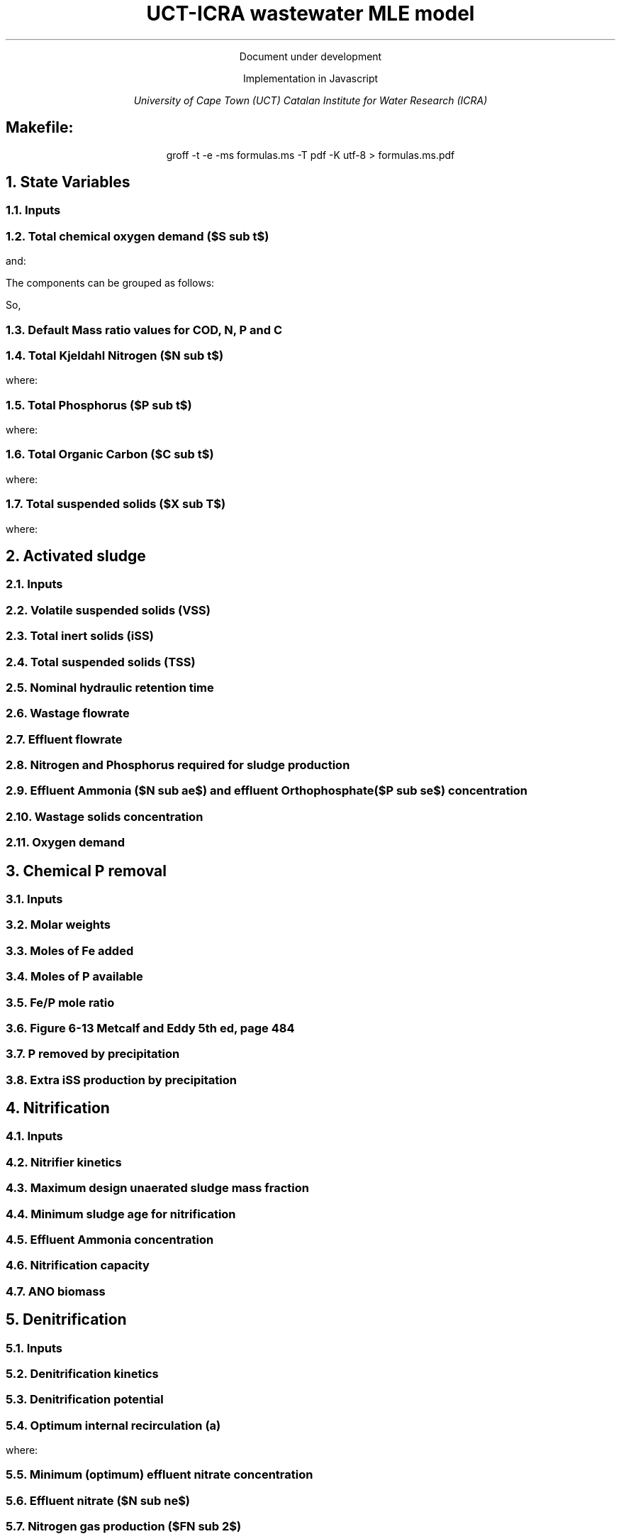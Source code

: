 .LP
.ce
Document under development

.TL
UCT-ICRA wastewater MLE model
.LP
.ce
Implementation in Javascript

.AU
University of Cape Town (UCT)
Catalan Institute for Water Research (ICRA)

.SH
.ce
Makefile:
.LP
.ce
.CW
groff -t -e -ms formulas.ms -T pdf -K utf-8 > formulas.ms.pdf

.nr GROWPS 3  .\conf tamanys títols
.nr PSINCR 1p .\conf tamanys títols
.EQ           .\conf equacions
delim $$
.EN

.bp
.NH
State Variables
.NH 2
Inputs
.EQ (ML/d)
Q
.EN
.EQ (mg/L)
  S sub VFA,
  S sub FBSO,
  X sub BPO,
  X sub UPO,
  S sub USO,
  X sub iSS,
  S sub FSA,
  S sub OP,
  S sub NOx,
  X sub OHO
.EN

.NH 2
Total chemical oxygen demand ($S sub t$)
.EQ (mgCOD/L)
S sub t = S sub VFA + S sub FBSO + X sub BPO + X sub UPO + S sub USO + X sub OHO
.EN

and:

.TS
tab(;) center;
l.
$ S sub bs = S sub VFA + S sub FBSO $;
$ S sub bp = X sub BPO $;
$ S sub {u p } = X sub UPO $;
$ S sub us = S sub USO $;
$ S sub active = X sub OHO $;
$ S sub t = S sub bs + S sub bp + S sub {u p} + S sub us + S sub active $;
.TE

The components can be grouped as follows:

.TS
tab(;) center box;
lb lb lb.
;$S sub  s $;$S sub  p    $
$S sub b$ ;$S sub bs $;$S sub bp    $
$S sub u$ ;$S sub us $;$S sub {u p} $
.TE

So,
.EQ
S sub t = S sub b + S sub u + S sub active
.EN
.EQ
S sub t = S sub s + S sub p + S sub active
.EN

.NH 2
Default Mass ratio values for COD, N, P and C
.LP
.TS
tab(;) center;
cb cb cb cb cb
n  n  n  n  n.
State Variable; COD ($f sub cv$); N ($f sub N$); P ($f sub P$); C ($f sub C$)
$ S sub VFA  $; 1.0667; 0.0000; 0.0000; 0.400
$ S sub FBSO $; 1.4200; 0.0464; 0.0118; 0.471
$ X sub BPO  $; 1.5230; 0.0323; 0.0072; 0.498
$ X sub UPO  $; 1.4810; 0.1000; 0.0250; 0.518
$ S sub USO  $; 1.4930; 0.0366; 0.0000; 0.498
$ X sub OHO  $; 1.4810; 0.1000; 0.0250; 0.518
$ ANO        $; 1.4810; 0.1000; 0.0250; 0.518
$ PAO        $; 1.4810; 0.1000; 0.0250; 0.518
.TE

.NH 2
Total Kjeldahl Nitrogen ($N sub t$)
.EQ (mgN/L)
N sub t = N sub o + S sub FSA + N sub active
.EN
where:
.TS
tab(;) center;
l.
$N sub o = N sub obs + N sub obp + N sub ous + N sub oup$;
$N sub obs = S sub VFA f sub N sub VFA over f sub cv sub VFA + S sub FBSO f sub N sub FBSO over f sub cv sub FBSO$;
$N sub obp = X sub BPO f sub N sub BPO over f sub cv sub BPO$;
$N sub ous = S sub USO f sub N sub USO over f sub cv sub USO$;
$N sub oup = X sub UPO f sub N sub UPO over f sub cv sub UPO$;
$N sub active = X sub OHO f sub N sub OHO over f sub cv sub OHO $;
.TE

.NH 2
Total Phosphorus ($P sub t$)
.EQ (mgP/L)
P sub t = P sub o + S sub OP + P sub active
.EN
where:
.TS
tab(;) center;
l.
$P sub o   = P sub obs + P sub obp + P sub ous + P sub oup$;
$P sub obs = S sub VFA f sub P sub VFA over f sub cv sub VFA + S sub FBSO f sub P sub FBSO over f sub cv sub FBSO$;
$P sub obp = X sub BPO f sub P sub BPO over f sub cv sub BPO$;
$P sub ous = S sub USO f sub P sub USO over f sub cv sub USO$;
$P sub oup = X sub UPO f sub P sub UPO over f sub cv sub UPO$;
$P sub active = X sub OHO f sub P sub OHO over f sub cv sub OHO$;
.TE

.NH 2
Total Organic Carbon ($C sub t$)
.EQ (mgC/L)
C sub t = C sub obs + C sub obp + C sub ous + C sub oup + C sub active
.EN
where:
.TS
tab(;) center;
l.
$C sub obs = S sub VFA f sub C sub VFA over f sub cv sub VFA + S sub FBSO f sub C sub FBSO over f sub cv sub FBSO$;
$C sub obp = X sub BPO f sub C sub BPO over f sub cv sub BPO$;
$C sub ous = S sub USO f sub C sub USO over f sub cv sub USO$;
$C sub oup = X sub UPO f sub C sub UPO over f sub cv sub UPO$;
$C sub active = X sub OHO f sub C sub OHO over f sub cv sub OHO$;
.TE

.NH 2
Total suspended solids ($X sub T$)
.EQ (mgTSS/L)
X sub T = X sub V + X sub iSS
.EN
where:
.EQ (mgVSS/L)
X sub V =
  X sub BPO over f sub cv sub BPO +
  X sub UPO over f sub cv sub UPO +
  X sub OHO over f sub cv sub OHO
.EN

.bp
.NH
Activated sludge

.NH 2
Inputs
.EQ
T (ºC), V sub p (m sup 3 ), R sub s (days) ,  RAS (ø)
.EN

.NH 2
Volatile suspended solids (VSS)
.EQ (1/d)
b sub H = 0.24
.EN
.EQ (1/d)
theta sub bH = 1.029
.EN
.EQ (1/d)
b sub {HT} = b sub H · ({theta sub b sub H}) sup { T - 20 }
.EN
.EQ (gVSS/gCOD)
Y sub H = 0.45
.EN
.EQ (gVSS·d/gCOD)
f sub X sub BH = {Y sub H · R sub s} over {1 + b sub HT · R sub s}
.EN
.EQ (L/gVSS·d)
  k sub vT = {k sub v20}·( theta sub k sub v20 ) sup {T-20}
.EN
.EQ (mgCOD/L)
  S sub nd = 1 over {f sub X sub BH k sub vT}
.EN
.EQ (kgCOD/d)
  FdS sub bi = FS sub bi - Q · S sub nd
.EN
.EQ (kgVSS)
MX sub BH = FdS sub bi · f sub X sub BH
.EN
.EQ (kgVSS)
MX sub EH = f sub H · b sub HT · R sub s · MX sub BH
.EN
.EQ (kgVSS)
MX sub I = FX sub Ti · R sub s
.EN
.EQ (kgVSS)
MX sub V  = MX sub BH + MX sub EH + MX sub I
.EN
.EQ (kgVSS/m\*{3\*})
X sub V = MX sub V over V sub p
.EN

.NH 2
Total inert solids (iSS)
.EQ (giSS/gVSS)
f sub iOHO = 0.15
.EN
.EQ (kgiSS)
MX sub IO = FiSS·R sub s + f sub iOHO · MX sub BH + F sub iSS_precipitation · R sub s
.EN

.NH 2
Total suspended solids (TSS)
.EQ (kgTSS)
MX sub T = MX sub V + MX sub IO
.EN
.EQ (kgTSS/m\*{3\*})
X sub T = MX sub T over V sub p
.EN

.NH 2
Nominal hydraulic retention time
.EQ (d)
HRT = V sub p over Q
.EN

.NH 2
Wastage flowrate
.EQ (ML/d)
Q sub w = V sub p over R sub s
.EN

.NH 2
Effluent flowrate
.EQ (ML/d)
Q sub e = Q - Q sub w
.EN

.NH 2
Nitrogen and Phosphorus required for sludge production
.EQ (mgN/L)
N sub s = {f sub N sub OHO (MX sub BH + MX sub EH ) + f sub N sub UPO MX sub I } over {R sub s · Q}
.EN
.EQ (mgP/L)
P sub s = {f sub P sub OHO (MX sub BH + MX sub EH ) + f sub P sub UPO MX sub I } over {R sub s · Q}
.EN

.NH 2
Effluent Ammonia ($N sub ae$) and effluent Orthophosphate ($P sub se$) concentration
.EQ (mgN/L)
N sub ae = N sub ti - N sub s - N sub ouse
.EN
.EQ (mgP/L)
P sub se = P sub ti - P sub s - P sub ouse - P sub precipitation
.EN

.NH 2
Wastage solids concentration
.EQ (mgCOD/L)
BPO sub was = 0
.EN
.EQ (mgCOD/L)
UPO sub was = f sub cv sub UPO · X sub I
.EN
.EQ (mgCOD/L)
OHO sub was = f sub cv sub OHO (X sub BH + X sub EH )
.EN
.EQ (mgiSS/L)
iSS sub was = MX sub IO over V sub p
.EN

.NH 2
Oxygen demand
.EQ (kgO/d)
FO sub c = Y sub H (1 - f sub cv sub OHO ) + f sub cv sub OHO (1 - f sub H )·b sub HT · f sub X sub BH
.EN
.EQ (kgO/d)
FO sub n = 4.57·Q·N sub ae
.EN
.EQ (kgO/d)
FO sub t = FO sub c + FO sub n
.EN
.EQ (mgO/L·h)
OUR = FO sub t over V sub p
.EN

.bp
.NH
Chemical P removal

.NH 2
Inputs

.LP
.EQ
mass sub FeCl sub 3 (kg/d)
.EN

.NH 2
Molar weights

.LP
.TS
tab(;) center;
l l
l n.
Sludge component; weight (g/mol)
$ M sub Fe         $; 55.845
$ M sub P          $; 30.974
$ M sub FeCl sub 3 $; 162.195
$ M sub {Fe (OH) sub 3 }$; 106.866
$ M sub {Fe sub 1.6 H sub 2 PO sub 4 OH sub 3.8} $; 250.9646
.TE

.NH 2
Moles of Fe added
.EQ (molFe/d)
moles sub Fe = mass sub FeCl sub 3 over {M sub FeCl sub 3 }{ {1 mol sub Fe } over {1 mol sub FeCl sub 3 }}
.EN

.NH 2
Moles of P available
.EQ (mgP/L)
P sub available = P sub ti - P sub s - P sub ouse - P sub obse
.EN
.EQ (molFe/d)
moles sub P = {Q · P sub available } over M sub P
.EN

.NH 2
Fe/P mole ratio
.EQ (molFe/molP)
Fe/P sub ratio = {moles sub Fe } over {moles sub P }
.EN

.NH 2
Figure 6-13 Metcalf and Eddy 5th ed, page 484
.LP
.TS H
tab(;) center ;
l l
n n.
Fe/P ratio ; $ P sub se $ (mgP/L)
.TH
8.00  ; 0.01
4.90  ; 0.02
4.50  ; 0.03
4.20  ; 0.04
3.90  ; 0.05
3.80  ; 0.06
3.70  ; 0.07
3.50  ; 0.08
3.35  ; 0.09
3.30  ; 0.10
2.60  ; 0.20
2.10  ; 0.30
2.00  ; 0.40
1.70  ; 0.50
1.50  ; 0.60
1.20  ; 0.70
1.10  ; 0.80
1.00  ; 0.90
1.00  ; 1.00
0.20  ; 2.00
0.10  ; 3.00
0.10  ; 4.00
0.01  ; 5.00
0.01  ; 6.00
0.005 ; 7.00
0.001 ; 8.00
0.001 ; 9.00
0.0001; 10.00
.TE

.NH 2
P removed by precipitation
.EQ (kgP/d)
P sub precipitation = Q·(P sub available - P sub se )
.EN

.NH 2
Extra iSS production by precipitation
.EQ (kgiSS/d)
F sub iSS_precipitation = P sub precipitation over M sub P (M sub {Fe sub 1.6 H sub 2 PO sub 4 OH sub 3.8} + M sub Fe(OH) sub 3 · (Fe/P sub ratio - 1.6))
.EN

.bp
.NH
Nitrification

.NH 2
Inputs
.EQ
SF (ø), f sub xt (ø), DO (mg/L), pH (ø)
.EN

.NH 2
Nitrifier kinetics
.EQ (1/d)
µ sub Am = 0.45
.EN
.EQ (1/d)
µ sub AmT = µ sub Am ({theta sub mu sub Am}) sup {T-20}
.EN
.EQ (mgO/L)
K sub O = 0.3
.EN
.EQ (1/d)
µ sub AmO = µ sub AmT {DO  over {K sub O + DO }}
.EN
.EQ
K sub i = 1.13, K sub ii  = 0.3, K sub max = 9.5
.EN
.EQ (1/d)
µ sub AmpH = µ sub AmO (2.35) sup { pH-7.2 } K sub i {{K sub max - pH } over {K sub max + K sub ii - pH }}
.EN
.EQ (gVSS/gN)
Y sub A = 0.1
.EN
.EQ (gVSS/gNH4)
Y sub AT  = Y sub A sup { T-20 }
.EN
.EQ (mgN/L)
K sub n = 1.0
.EN
.EQ (mgN/L)
K sub nT = K sub n (1.123) sup { T-20 }
.EN
.EQ (1/d)
b sub A = 0.04
.EN
.EQ (1/d)
b sub AT  = b sub A (1.029) sup {T-20}
.EN

.NH 2
Maximum design unaerated sludge mass fraction
.EQ (ø)
f sub xm = 1 - SF { b sub AT + 1 over R sub s } over µ sub AmpH
.EN

.NH 2
Minimum sludge age for nitrification
.EQ (d)
R sub sm = 1 over {{µ sub AmpH over SF} ( 1-f sub xt ) - b sub AT }
.EN

.NH 2
Effluent Ammonia concentration
.EQ (mgN/L)
N sub ae = {K sub nT (b sub AT + 1 over R sub s )} over {µ sub AmpH (1-f sub xt ) - b sub AT - 1 over R sub s }
.EN

.NH 2
Nitrification capacity
.EQ (mgN/L)
N sub c = N sub ti - N sub s - (N sub ae + N sub ouse)
.EN

.NH 2
ANO biomass
.EQ (gVSS·d/gNH4)
f sub X sub BA = {Y sub AT R sub s } over {1 + b sub AT · R sub s}
.EN
.EQ (kgVSS)
MX sub BA = Q · N sub c · f sub X sub BA
.EN
.EQ (kgVSS/m\*{3\*})
X sub BA = MX sub BA over V sub p
.EN

.bp

.NH
Denitrification

.NH 2
Inputs
.EQ
  a, DO sub RAS, alk sub i
.EN

.NH 2
Denitrification kinetics
.EQ (mgN/mgVSS·d)
K sub 1 sup 20 = 0.72,
K sub 2 sup 20 = 0.10,
K sub 3 sup 20 = 0.10,
K sub 4 sup 20 = 0.00
.EN
.EQ (mgN/mgVSS·d)
K sub 1T = K sub 1 sup 20 (1.200) sup {T-20}
.EN
.EQ (mgN/mgVSS·d)
K sub 2T = K sub 2 sup 20 (1.080) sup {T-20}
.EN
.EQ (mgN/mgVSS·d)
K sub 3T = K sub 3 sup 20 (1.029) sup {T-20}
.EN
.EQ (mgN/mgVSS·d)
K sub 4T = K sub 4 sup 20 (1.029) sup {T-20}
.EN

.NH 2
Denitrification potential
.EQ (mgN/L)
D sub p1RBSO = {S sub bsi (1 - f sub cv Y sub H )} over 2.86
.EN
.EQ (mgN/L)
D sub p1BPO  = K sub 2T f sub xt (S sub bi - S sub nd ) f sub X sub BH
.EN
.EQ (mgN/L)
D sub p1 = D sub p1RBSO + D sub p1BPO
.EN

.NH 2
Optimum internal recirculation (a)
.EQ (ø)
  a sub opt = {-B + sqrt { B sup 2 + 4AC }} over 2A
.EN
where:

.TS
tab(;) center;
l.
$ A = DO over 2.86 $
$ B = N sub c - D sub p1 +{ (1+RAS)·DO + RAS·DO sub RAS } over 2.86 $
$ C = (1+RAS) · (D sub p1 - {RAS·DO sub RAS} over 2.86 )-RAS·N sub c $
.TE

.NH 2
Minimum (optimum) effluent nitrate concentration
.EQ (mgN/L)
N sub ne_opt = N sub c over {a sub opt + RAS + 1}
.EN

.NH 2
Effluent nitrate ($N sub ne$)
.EQ L
if(a < a sub opt )
.EN
.EQ (mgN/L)
N sub ne = N sub c over {a+RAS+1}
.EN
.EQ L
if(a > a sub opt )
.EN
.EQ (mgN/L)
N sub ne = N sub c - D sub p1 + { a·DO + RAS·DO sub RAS } over 2.86
.EN

.NH 2
Nitrogen gas production ($FN sub 2$)
.EQ (kgN/d)
FN sub 2 = Q(N sub c - N sub ne )
.EN

.NH 2
Oxygen recovered by denitrification and total oxygen demand corrected
.EQ (kgO/d)
FO sub d = 2.86 · Q · (N sub c -N sub ne )
.EN
.EQ (kgO/d)
FO sub t = FO sub c + FO sub n - FO sub d
.EN

.NH 2
Effluent alkalinity
.EQ (mgCaCO3/L)
alk sub e = alk sub i + 3.57·(N sub obi - (N sub s - N sub oupi )) - 7.14·N sub c + 2.86·(N sub c -N sub ne )
.EN
